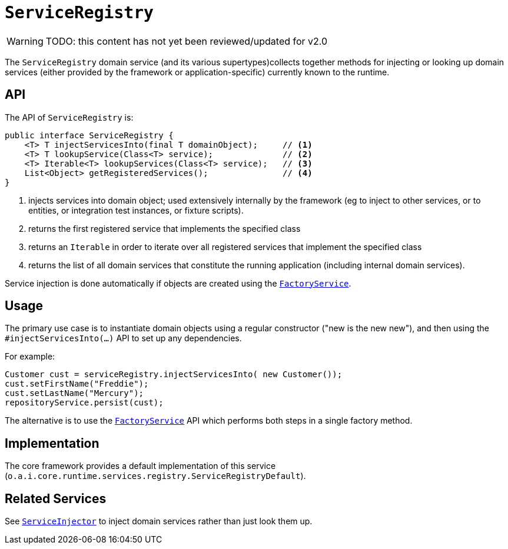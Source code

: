 = `ServiceRegistry`

:Notice: Licensed to the Apache Software Foundation (ASF) under one or more contributor license agreements. See the NOTICE file distributed with this work for additional information regarding copyright ownership. The ASF licenses this file to you under the Apache License, Version 2.0 (the "License"); you may not use this file except in compliance with the License. You may obtain a copy of the License at. http://www.apache.org/licenses/LICENSE-2.0 . Unless required by applicable law or agreed to in writing, software distributed under the License is distributed on an "AS IS" BASIS, WITHOUT WARRANTIES OR  CONDITIONS OF ANY KIND, either express or implied. See the License for the specific language governing permissions and limitations under the License.
:page-partial:

WARNING: TODO: this content has not yet been reviewed/updated for v2.0

The `ServiceRegistry` domain service (and its various supertypes)collects together methods for injecting or looking up domain services (either provided by the framework or application-specific) currently known to the runtime.



== API

The API of `ServiceRegistry` is:

[source,java]
----
public interface ServiceRegistry {
    <T> T injectServicesInto(final T domainObject);     // <1>
    <T> T lookupService(Class<T> service);              // <2>
    <T> Iterable<T> lookupServices(Class<T> service);   // <3>
    List<Object> getRegisteredServices();               // <4>
}
----
<1> injects services into domain object; used extensively internally by the framework (eg to inject to other services, or to entities, or integration test instances, or fixture scripts).
<2> returns the first registered service that implements the specified class
<3> returns an `Iterable` in order to iterate over all registered services that implement the specified class
<4> returns the list of all domain services that constitute the running application (including internal domain services).

Service injection is done automatically if objects are created using the
xref:refguide:applib-svc:FactoryService.adoc[`FactoryService`].



== Usage

The primary use case is to instantiate domain objects using a regular constructor ("new is the new new"), and then using the `#injectServicesInto(...)` API to set up any dependencies.

For example:

[source,java]
----
Customer cust = serviceRegistry.injectServicesInto( new Customer());
cust.setFirstName("Freddie");
cust.setLastName("Mercury");
repositoryService.persist(cust);
----

The alternative is to use the xref:refguide:applib-svc:FactoryService.adoc[`FactoryService`] API which performs both steps in a single factory method.



== Implementation

The core framework provides a default implementation of this service (`o.a.i.core.runtime.services.registry.ServiceRegistryDefault`).


== Related Services

See xref:refguide:applib-svc:ServiceInjector.adoc[`ServiceInjector`] to inject domain services rather than just look them up.
